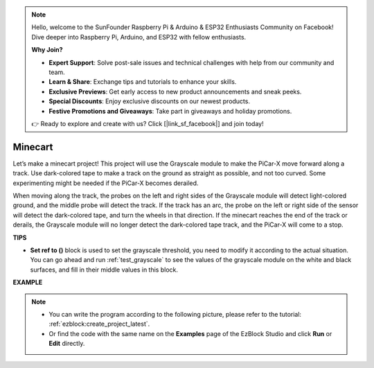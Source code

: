 .. note::

    Hello, welcome to the SunFounder Raspberry Pi & Arduino & ESP32 Enthusiasts Community on Facebook! Dive deeper into Raspberry Pi, Arduino, and ESP32 with fellow enthusiasts.

    **Why Join?**

    - **Expert Support**: Solve post-sale issues and technical challenges with help from our community and team.
    - **Learn & Share**: Exchange tips and tutorials to enhance your skills.
    - **Exclusive Previews**: Get early access to new product announcements and sneak peeks.
    - **Special Discounts**: Enjoy exclusive discounts on our newest products.
    - **Festive Promotions and Giveaways**: Take part in giveaways and holiday promotions.

    👉 Ready to explore and create with us? Click [|link_sf_facebook|] and join today!

.. _ezb_minecart:

Minecart
=====================

Let’s make a minecart project! This project will use the Grayscale module to make the PiCar-X move forward along a track. 
Use dark-colored tape to make a track on the ground as straight as possible, and not too curved. Some experimenting might be needed if the PiCar-X becomes derailed. 

When moving along the track, the probes on the left and right sides of the Grayscale module will detect light-colored ground, and the middle probe will detect the track. If the track has an arc, the probe on the left or right side of the sensor will detect the dark-colored tape, and turn the wheels in that direction. If the minecart reaches the end of the track or derails, the Grayscale module will no longer detect the dark-colored tape track, and the PiCar-X will come to a stop.


**TIPS**

* **Set ref to ()** block is used to set the grayscale threshold, you need to modify it according to the actual situation. You can go ahead and run :ref:`test_grayscale` to see the values of the grayscale module on the white and black surfaces, and fill in their middle values in this block.


**EXAMPLE**

.. note::

    * You can write the program according to the following picture, please refer to the tutorial: :ref:`ezblock:create_project_latest`.
    * Or find the code with the same name on the **Examples** page of the EzBlock Studio and click **Run** or **Edit** directly.


.. image:: img/sp210512_170342.png

.. image:: img/sp210512_171425.png

.. image:: img/sp210512_171454.png